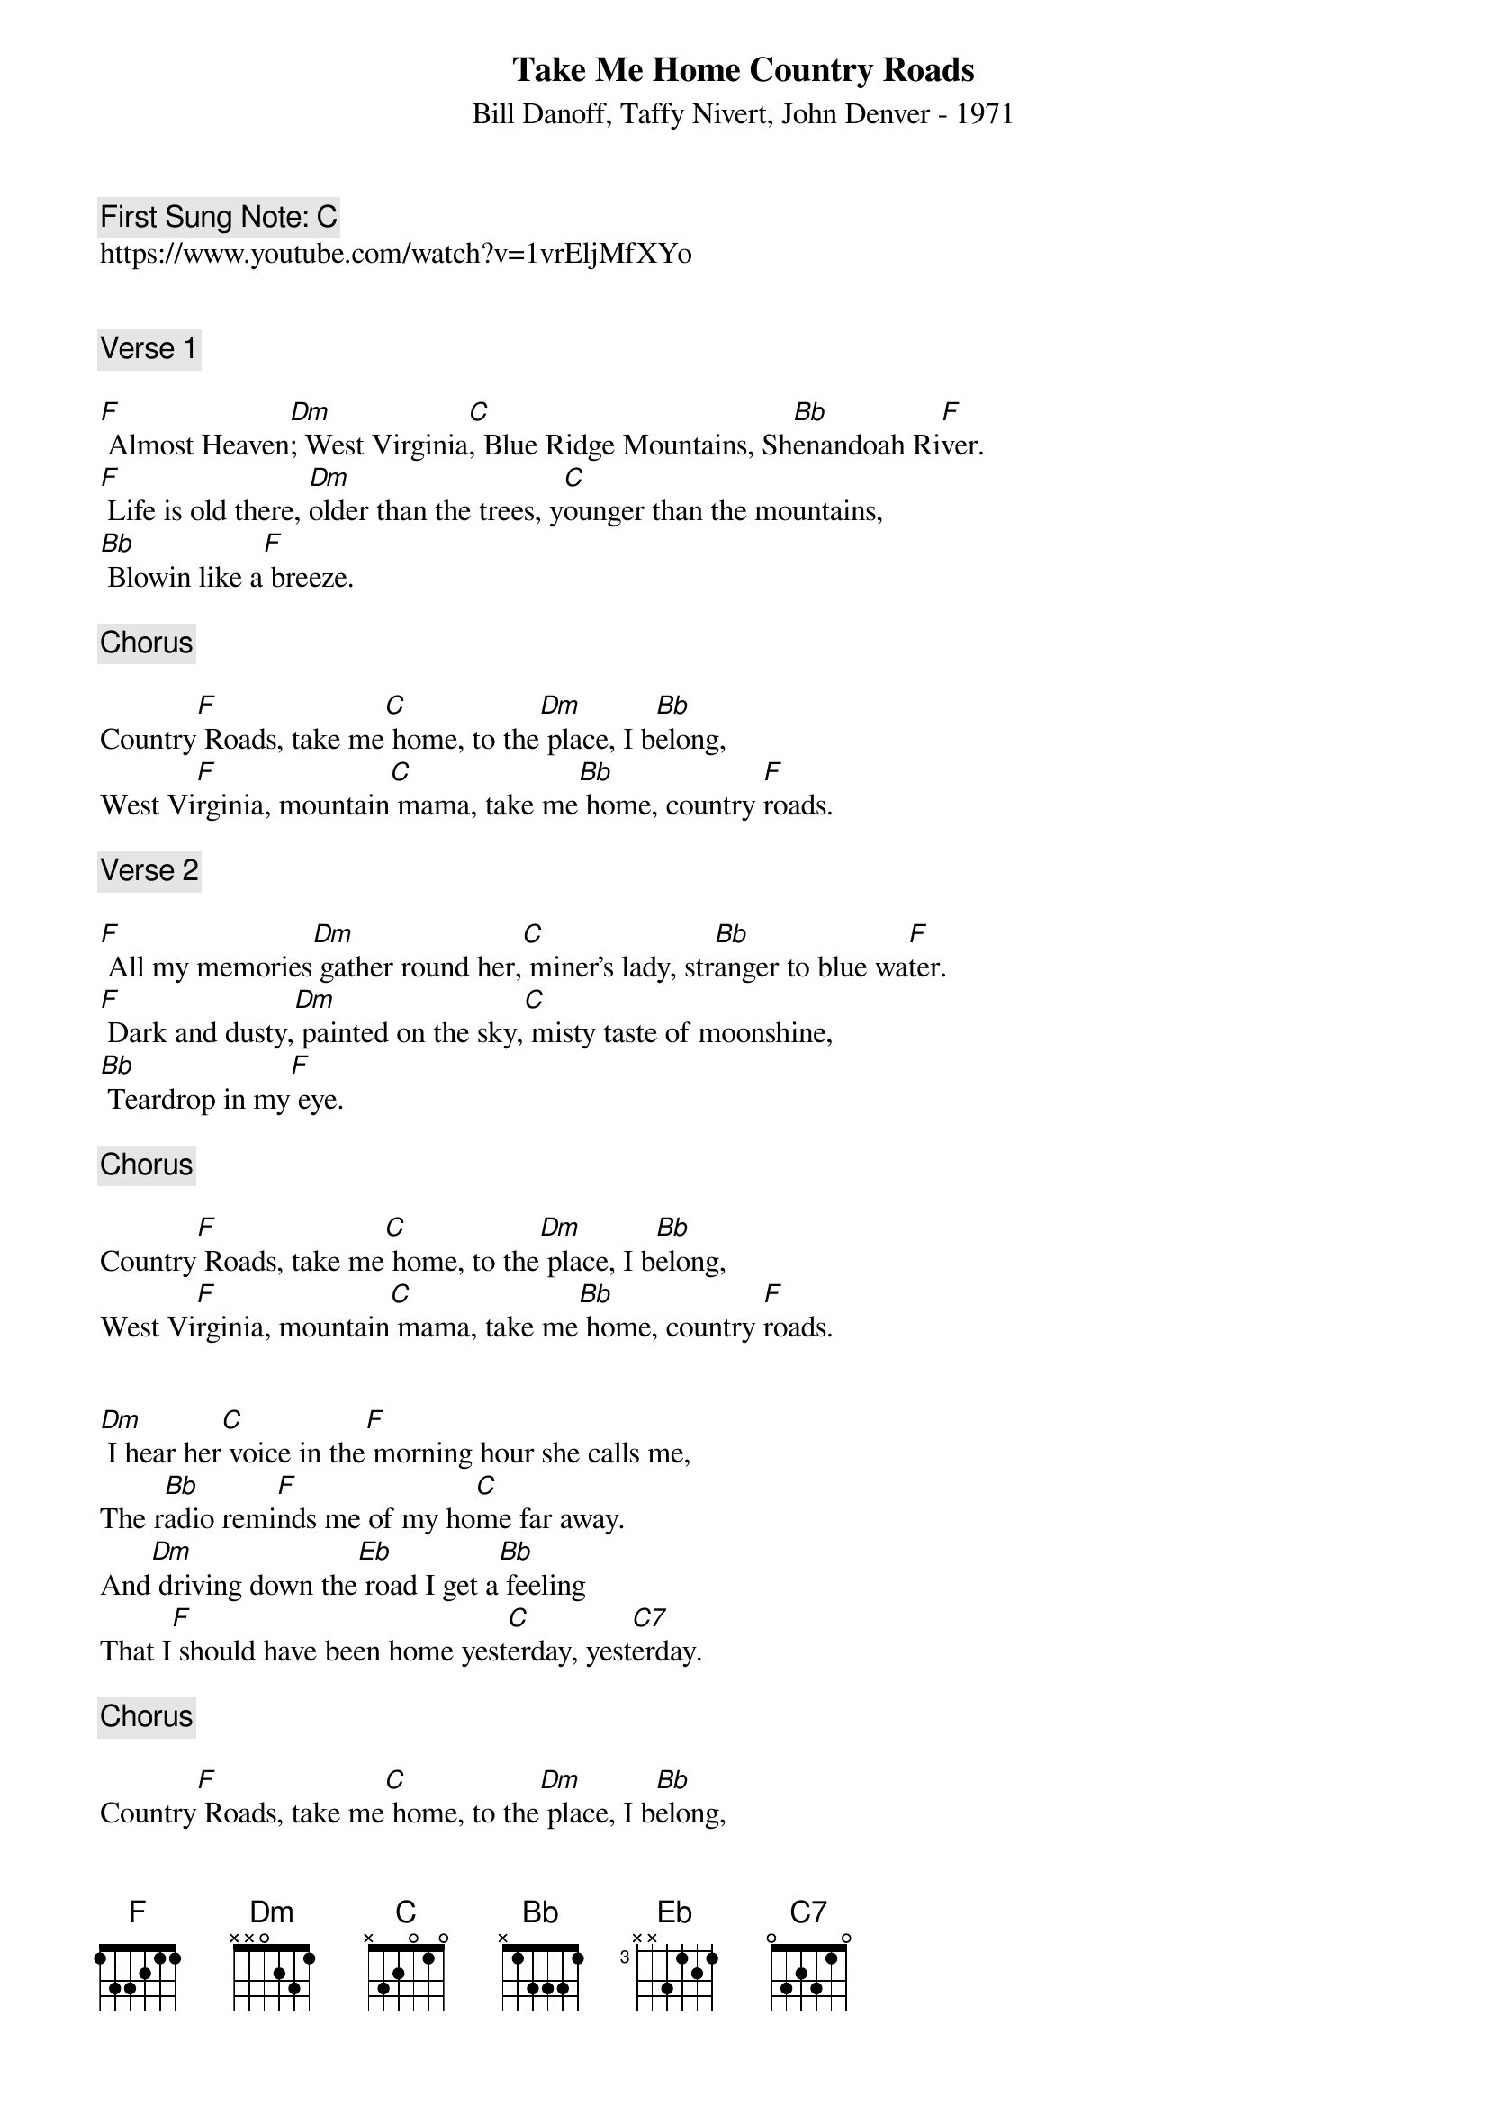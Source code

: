 {t:Take Me Home Country Roads}
{st: Bill Danoff, Taffy Nivert, John Denver - 1971}
{key: F}
{duration:120}
{time:4/4}
{tempo:100}
{book: Q119}
{keywords:FOLK}
{c: First Sung Note: C }                         
https://www.youtube.com/watch?v=1vrEljMfXYo


{c: Verse 1}

[F] Almost Heaven[Dm]; West Virginia[C], Blue Ridge Mountains, Sh[Bb]enandoah Ri[F]ver.
[F] Life is old there, [Dm]older than the trees, y[C]ounger than the mountains,
[Bb] Blowin like a[F] breeze.

{c: Chorus}

Country[F] Roads, take me[C] home, to the[Dm] place, I b[Bb]elong,
West Vi[F]rginia, mountain[C] mama, take me[Bb] home, country [F]roads.

{c: Verse 2}

[F] All my memories[Dm] gather round her,[C] miner's lady, str[Bb]anger to blue wa[F]ter.
[F] Dark and dusty,[Dm] painted on the sky,[C] misty taste of moonshine,
[Bb] Teardrop in my[F] eye.

{c: Chorus}

Country[F] Roads, take me[C] home, to the[Dm] place, I b[Bb]elong,
West Vi[F]rginia, mountain[C] mama, take me[Bb] home, country [F]roads.


[Dm] I hear her[C] voice in the[F] morning hour she calls me,
The r[Bb]adio remi[F]nds me of my ho[C]me far away.
And[Dm] driving down the[Eb] road I get a[Bb] feeling
That I[F] should have been home yest[C]erday, yest[C7]erday.

{c: Chorus}

Country[F] Roads, take me[C] home, to the[Dm] place, I b[Bb]elong,
West Virg[F]inia, mountain[C] mama, take me[Bb] home, country[F] roads.
Country[F] Roads, take me[C] home, to the[Dm] place, I b[Bb]elong,
West Virg[F]inia, mountain[C] mama, take me[Bb] home, country [F]roads.
Take me[C] home, country [F]roads; take me[C] home, down countr[F]y roads